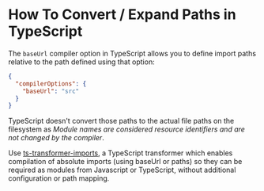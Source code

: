 
* How To Convert / Expand Paths in TypeScript

The ~baseUrl~ compiler option in TypeScript allows you to define import paths
relative to the path defined using that option:

#+begin_src json
{
  "compilerOptions": {
    "baseUrl": "src"
  }
}
#+end_src

TypeScript doesn't convert those paths to the actual file paths on the
filesystem as /Module names are considered resource identifiers and are not
changed by the compiler/.


Use [[https://github.com/grrowl/ts-transformer-imports][ts-transformer-imports]], a TypeScript transformer which enables compilation
of absolute imports (using baseUrl or paths) so they can be required as modules
from Javascript or TypeScript, without additional configuration or path mapping.
